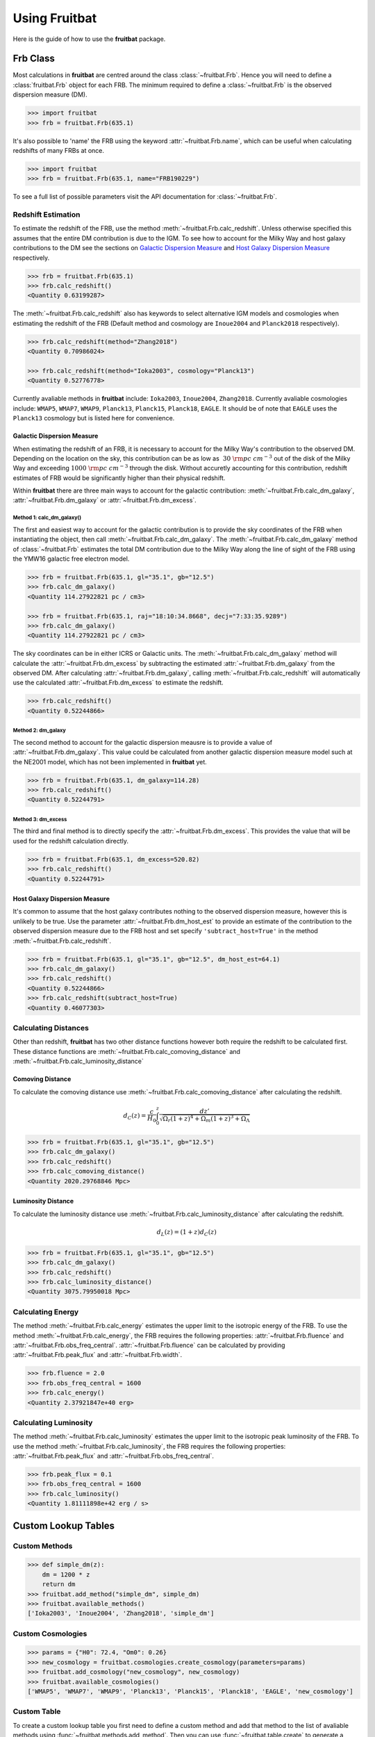 Using Fruitbat
==============

Here is the guide of how to use the **fruitbat** package.

Frb Class
~~~~~~~~~
Most calculations in **fruitbat** are centred around the class 
:class:`~fruitbat.Frb`. Hence you will need to define a :class:`fruitbat.Frb` 
object for each FRB. The minimum required to define a :class:`~fruitbat.Frb` 
is the observed dispersion measure (DM). 

.. code-block:: python

    >>> import fruitbat
    >>> frb = fruitbat.Frb(635.1)

It's also possible to 'name' the FRB using the keyword 
:attr:`~fruitbat.Frb.name`, which can be useful when calculating redshifts of
many FRBs at once.

.. code-block:: python
    
    >>> import fruitbat
    >>> frb = fruitbat.Frb(635.1, name="FRB190229")
   
To see a full list of possible parameters visit the API documentation for 
:class:`~fruitbat.Frb`.

Redshift Estimation
*******************
To estimate the redshift of the FRB, use the method 
:meth:`~fruitbat.Frb.calc_redshift`. Unless otherwise specified this assumes
that the entire DM contribution is due to the IGM. To see how to account for the 
Milky Way and host galaxy contributions to the DM see the sections on 
`Galactic Dispersion Measure`_ and `Host Galaxy Dispersion Measure`_
respectively.

.. code-block:: python
    
    >>> frb = fruitbat.Frb(635.1)
    >>> frb.calc_redshift()
    <Quantity 0.63199287>

The :meth:`~fruitbat.Frb.calc_redshift` also has keywords to select alternative
IGM models and cosmologies when estimating the redshift of the FRB (Default
method and cosmology are ``Inoue2004`` and ``Planck2018`` respectively).

.. code-block:: python

    >>> frb.calc_redshift(method="Zhang2018")
    <Quantity 0.70986024>

    >>> frb.calc_redshift(method="Ioka2003", cosmology="Planck13")
    <Quantity 0.52776778>


Currently avaliable methods in **fruitbat** include: ``Ioka2003``, 
``Inoue2004``, ``Zhang2018``. Currently avaliable cosmologies include: 
``WMAP5``, ``WMAP7``, ``WMAP9``, ``Planck13``, ``Planck15``, ``Planck18``, 
``EAGLE``. It should be of note that ``EAGLE`` uses the ``Planck13`` cosmology
but is listed here for convenience.

.. _Galactic Dispersion Measure:

Galactic Dispersion Measure
...........................

When estimating the redshift of an FRB, it is necessary to account for the 
Milky Way's contribution to the observed DM. Depending on the location on the 
sky, this contribution can be as low as :math:`~30\ \rm{pc\ cm^{-3}}` out of 
the disk of the Milky Way and exceeding :math:`1000\ \rm{pc\ cm^{-3}}` through
the disk. Without accuretly accounting for this contribution, redshift
estimates of FRB would be significantly higher than their physical redshift.

Within **fruitbat** there are three
main ways to account for the galactic contribution: 
:meth:`~fruitbat.Frb.calc_dm_galaxy`, :attr:`~fruitbat.Frb.dm_galaxy` or
:attr:`~fruitbat.Frb.dm_excess`.  

Method 1: calc_dm_galaxy()
--------------------------
The first and easiest way to account for the galactic contribution is to
provide the sky coordinates of the FRB when instantiating the object, then 
call :meth:`~fruitbat.Frb.calc_dm_galaxy`. The 
:meth:`~fruitbat.Frb.calc_dm_galaxy` method of :class:`~fruitbat.Frb` estimates
the total DM contribution due to the Milky Way along the line of sight of the 
FRB using the YMW16 galactic free electron model. 

.. code-block:: python

    >>> frb = fruitbat.Frb(635.1, gl="35.1", gb="12.5")
    >>> frb.calc_dm_galaxy()
    <Quantity 114.27922821 pc / cm3>

    >>> frb = fruitbat.Frb(635.1, raj="18:10:34.8668", decj="7:33:35.9289")
    >>> frb.calc_dm_galaxy()
    <Quantity 114.27922821 pc / cm3>
    

The sky coordinates can be in either ICRS or Galactic units. The 
:meth:`~fruitbat.Frb.calc_dm_galaxy` method will calculate the 
:attr:`~fruitbat.Frb.dm_excess` by subtracting the estimated 
:attr:`~fruitbat.Frb.dm_galaxy` from the observed DM. After calculating 
:attr:`~fruitbat.Frb.dm_galaxy`, calling :meth:`~fruitbat.Frb.calc_redshift`
will automatically use the calculated :attr:`~fruitbat.Frb.dm_excess` to 
estimate the redshift.

.. code-block:: python

    >>> frb.calc_redshift()
    <Quantity 0.52244866>    

Method 2: dm_galaxy
-------------------
The second method to account for the galactic dispersion meausre is to provide
a value of :attr:`~fruitbat.Frb.dm_galaxy`. This value could be calculated from
another galactic dispersion measure model such at the NE2001 model, which has not 
been implemented in **fruitbat** yet.

.. code-block:: python

    >>> frb = fruitbat.Frb(635.1, dm_galaxy=114.28)
    >>> frb.calc_redshift()
    <Quantity 0.52244791>


Method 3: dm_excess
-------------------
The third and final method is to directly specify the 
:attr:`~fruitbat.Frb.dm_excess`. This provides the value that will be used for
the redshift calculation directly.

.. code-block:: python

    >>> frb = fruitbat.Frb(635.1, dm_excess=520.82)
    >>> frb.calc_redshift()
    <Quantity 0.52244791>


.. _Host Galaxy Dispersion Measure:

Host Galaxy Dispersion Measure
..............................

It's common to assume that the host galaxy contributes nothing to the observed
dispersion measure, however this is unlikely to be true. Use the parameter 
:attr:`~fruitbat.Frb.dm_host_est` to provide an estimate of the contribution to
the observed dispersion measure due to the FRB host and set specify 
``'subtract_host=True'`` in the method :meth:`~fruitbat.Frb.calc_redshift`.

.. code-block:: python

    >>> frb = fruitbat.Frb(635.1, gl="35.1", gb="12.5", dm_host_est=64.1)
    >>> frb.calc_dm_galaxy()
    >>> frb.calc_redshift()
    <Quantity 0.52244866>
    >>> frb.calc_redshift(subtract_host=True)
    <Quantity 0.46077303>


Calculating Distances
*********************

Other than redshift, **fruitbat** has two other distance functions
however both require the redshift to be calculated first. These distance
functions are :meth:`~fruitbat.Frb.calc_comoving_distance` and 
:meth:`~fruitbat.Frb.calc_luminosity_distance`

Comoving Distance
.................
To calculate the comoving  distance use :meth:`~fruitbat.Frb.calc_comoving_distance`
after calculating the redshift.

.. math::

    d_C(z) = \frac{c}{H_0} \int_0^z \frac{dz'}{\sqrt{\Omega_r (1+z)^4 + 
                                                     \Omega_m (1+z)^3 +
                                                     \Omega_{\Lambda}}}

.. code-block:: python

    >>> frb = fruitbat.Frb(635.1, gl="35.1", gb="12.5")
    >>> frb.calc_dm_galaxy()
    >>> frb.calc_redshift()
    >>> frb.calc_comoving_distance()
    <Quantity 2020.29768846 Mpc>

Luminosity Distance
...................
To calculate the luminosity distance use :meth:`~fruitbat.Frb.calc_luminosity_distance`
after calculating the redshift.

.. math::

    d_L(z) = (1 + z) d_C(z)


.. code-block:: python

    >>> frb = fruitbat.Frb(635.1, gl="35.1", gb="12.5")
    >>> frb.calc_dm_galaxy()
    >>> frb.calc_redshift()
    >>> frb.calc_luminosity_distance()
    <Quantity 3075.79950018 Mpc>


Calculating Energy
******************
The method :meth:`~fruitbat.Frb.calc_energy` estimates the upper limit to the isotropic
energy of the FRB. To use the method :meth:`~fruitbat.Frb.calc_energy`, the FRB requires the 
following properties: :attr:`~fruitbat.Frb.fluence` and :attr:`~fruitbat.Frb.obs_freq_central`.
:attr:`~fruitbat.Frb.fluence` can be calculated by providing :attr:`~fruitbat.Frb.peak_flux` and
:attr:`~fruitbat.Frb.width`.

.. code-block:: python

    >>> frb.fluence = 2.0
    >>> frb.obs_freq_central = 1600
    >>> frb.calc_energy()
    <Quantity 2.37921847e+40 erg>

Calculating Luminosity
**********************
The method :meth:`~fruitbat.Frb.calc_luminosity` estimates the upper limit to the isotropic
peak luminosity of the FRB. To use the method :meth:`~fruitbat.Frb.calc_luminosity`, the FRB requires the following properties: :attr:`~fruitbat.Frb.peak_flux` and :attr:`~fruitbat.Frb.obs_freq_central`.

.. code-block:: python

    >>> frb.peak_flux = 0.1
    >>> frb.obs_freq_central = 1600
    >>> frb.calc_luminosity()
    <Quantity 1.81111898e+42 erg / s>

Custom Lookup Tables
~~~~~~~~~~~~~~~~~~~~



Custom Methods
**************

.. code-block:: python

    >>> def simple_dm(z):
        dm = 1200 * z
        return dm
    >>> fruitbat.add_method("simple_dm", simple_dm)
    >>> fruitbat.available_methods()
    ['Ioka2003', 'Inoue2004', 'Zhang2018', 'simple_dm']

    

Custom Cosmologies
******************

.. code-block:: python

    >>> params = {"H0": 72.4, "Om0": 0.26}
    >>> new_cosmology = fruitbat.cosmologies.create_cosmology(parameters=params)
    >>> fruitbat.add_cosmology("new_cosmology", new_cosmology)
    >>> fruitbat.available_cosmologies()
    ['WMAP5', 'WMAP7', 'WMAP9', 'Planck13', 'Planck15', 'Planck18', 'EAGLE', 'new_cosmology']


Custom Table
************

To create a custom lookup table you first need to define a custom method and add that
method to the list of avaliable methods using :func:`~fruitbat.methods.add_method`. Then
you can use :func:`~fruitbat.table.create` to generate a lookup table of that method.

.. code-block:: python

    >>> def simple_dm(z):
        dm = 1200 * z
        return dm
    >>> fruitbat.add_method("simple_dm", simple_dm)
    >>> fruitbat.table.create("simple_dm")
    >>> frb = fruitbat.Frb(1200)
    >>> frb.calc_redshift(method="simple_dm")
    <Quantity 1.>
